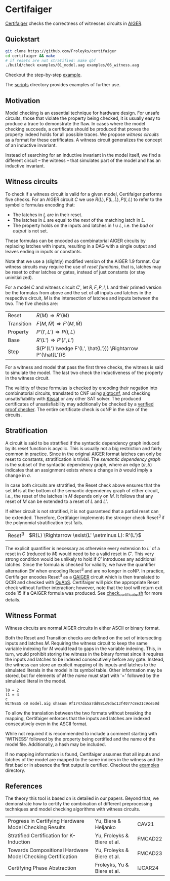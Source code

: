 * Certifaiger
#+html: <img src="logo.png" width="300px" align="right"/>
[[https://github.com/Froleyks/certifaiger][Certifaiger]] checks the correctness of witnesses circuits in [[https://github.com/arminbiere/aiger][AIGER]].

** Quickstart

#+begin_src bash
git clone https://github.com/Froleyks/certifaiger
cd certifaiger && make
# if resets are not stratified: make qbf
./build/check examples/01_model.aag examples/06_witness.aag
#+end_src

Checkout the step-by-step [[https://github.com/Froleyks/certifaiger/blob/main/examples][example]].

The [[https://github.com/Froleyks/certifaiger/blob/main/scripts/README.org][scripts]] directory provides examples of further use.
** Motivation
Model checking is an essential technique for hardware design.
For unsafe circuits, those that violate the property being checked, it is usually easy to produce a trace to demonstrate the flaw.
In cases where the model checking succeeds, a certificate should be produced that proves the property indeed holds for all possible traces.
We propose /witness circuits/ as a format for these certificates.
A witness circuit generalizes the concept of an inductive invariant.

Instead of searching for an inductive invariant in the model itself, we find a different circuit -- the witness -- that simulates part of the model and has an inductive invariant.
** Witness circuits
To check if a witness circuit is valid for a given model, Certifaiger performs five checks.
For an AIGER circuit $C$ we use
$R(L), F(L, \hat{L}), P(I, L)$
to refer to the symbolic formulas encoding that:
- The latches in $L$ are in their reset.
- The latches in $\hat{L}$ are equal to the /next/ of the matching latch in $L$.
- The property holds on the inputs and latches in $I \cup L$, i.e. the /bad/ or /output/ is not set.

These formulas can be encoded as combinatorial AIGER circuits by replacing latches with inputs, resulting in a DAG with a single output and leaves ending in inputs or constants.

Note that we use a (slightly) modified version of the AIGER 1.9 format.
Our witness circuits may require the use of /reset functions/,
that is, latches may be reset to other latches or gates,
instead of just constants (or stay uninitialized).

For a model $C$ and witness circuit $C'$,
let $R, F, P, I, L$ and their primed version be the formulas from above and the set of all inputs and latches in the respective circuit,
$M$ is the intersection of latches and inputs between the two.
The five checks are:
| Reset      | $R(M) \Rightarrow R'(M)$                               |
| Transition | $F(M,\hat{M}) \Rightarrow F'(M,\hat{M})$               |
| Property   | $P'(I',L') \Rightarrow P(I,L)$                         |
| Base       | $R'(L') \Rightarrow P'(I',L')$                         |
| Step       | $(P'(L') \wedge F'(L', \hat{L'})) \Rightarrow P'(\hat{L'})$ |

For a witness and model that pass the first three checks, the witness is said to simulate the model.
The last two check the inductiveness of the property in the witness circuit.

The validity of these formulas is checked by encoding their negation into combinatorial circuits, translated to CNF using [[https://github.com/arminbiere/aiger][aigtocnf]], and checking unsatisfiability with [[https://github.com/arminbiere/kissat][Kissat]] or any other SAT solver.
The produced certificates of unsatisfiability may additionally be checked by a [[https://satcompetition.github.io/2023/downloads/proposals/drat_dpr.pdf][verified proof checker]].
The entire certificate check is coNP in the size of the circuits.
** Stratification
A circuit is said to be stratified if the syntactic dependency graph induced by its reset function is acyclic.
This is usually not a big restriction and fairly common in practice.
Since in the original AIGER format latches can only be reset to constants, stratification is trivial.
The /semantic dependency graph/ is the subset of the syntactic dependency graph,
where an edge $(a, b)$ indicates that
an assignment exists where a change in $b$ would imply a change in $a$.

In case both circuits are stratified,
the Reset check above ensures that the set $M$ is at the bottom of the semantic dependency graph of either circuit,
i.e., the reset of the latches in $M$ depends only on $M$.
It follows that any reset of $M$ can be extended to a reset of $L$ and $L'$.

If either circuit is not stratified, it is not guaranteed that a partial reset can be extended.
Therefore, Certifaiger implements the stronger check Reset^{\exists} if the polynomial stratification test fails.
| Reset^{\exists} | $R(L) \Rightarrow \exist(L' \setminus L): R'(L')$ |
The explicit quantifier is necessary as otherwise every extension to $L'$ of a reset in $C$ (reduced to $M$) would need to be a valid reset in $C'$.
This very strong condition would be unlikely to hold if $C'$ introduces any additional latches.
Since the formula is checked for validity, we have the quantifier alternation \exists\forall when encoding Reset^{\exists} and are no longer in coNP.
In practice, Certifaiger encodes Reset^{\exists} as a [[https://github.com/ltentrup/quabs][QAIGER]] circuit which is then translated to QCIR and checked with [[https://github.com/ltentrup/quabs][QuAbS]].
Certifaiger will pick the appropriate Reset check without further interaction; however, note that the tool will return exit code 15 if a QAIGER formula was produced.
See [[https://github.com/Froleyks/certifaiger/blob/main/check_certificate.sh][check_certificate.sh]] for more details.
** Witness Format
Witness circuits are normal AIGER circuits in either ASCII or binary format.

Both the Reset and Transition checks are defined on the set of intersecting inputs and latches $M$.
Requiring the witness circuit to keep the same variable indexing for $M$ would lead to gaps in the variable indexing.
This, in turn, would prohibit storing the witness in the binary format since it requires the inputs and latches to be indexed consecutively before any gate.
Instead, the witness can store an explicit mapping of its inputs and latches to the simulated literals in the model in its symbol table.
Other information may be stored, but for elements of $M$ the /name/ must start with '=' followed by the simulated literal in the model.
#+begin_example
l0 = 2
l1 = 4
c
WITNESS o0 model.aig shasum 9f1747da5a7dd981c9dac13f4077c8e31c9ce50d
#+end_example
To allow the translation between the two formats without breaking the mapping, Certifaiger enforces that the inputs and latches are indexed consecutively even in the ASCII format.

While not required it is recommended to include a comment starting with 'WITNESS' followed by the property being certified and the name of the model file. Additionally, a hash may be included.

If no mapping information is found, Certifaiger assumes that all inputs and latches of the model are mapped to the same indices in the witness and the first bad or in absence the first output is certified.
Checkout the [[https://github.com/Froleyks/certifaiger/blob/main/examples][examples]] directory.
** References
The theory this tool is based on is detailed in our papers.
Beyond that, we demonstrate how to certify the combination of different preprocessing techniques and model checking algorithms with witness circuits.
| Progress in Certifying Hardware Model Checking Results      | Yu, Biere & Heljanko        | CAV21   |
| Stratified Certification for K-Induction                    | Yu, Froleyks & Biere et al. | FMCAD22 |
| Towards Compositional Hardware Model Checking Certification | Yu, Froleyks & Biere et al. | FMCAD23 |
| Certifying Phase Abstraction                                | Froleyks, Yu & Biere et al. | IJCAR24 |
